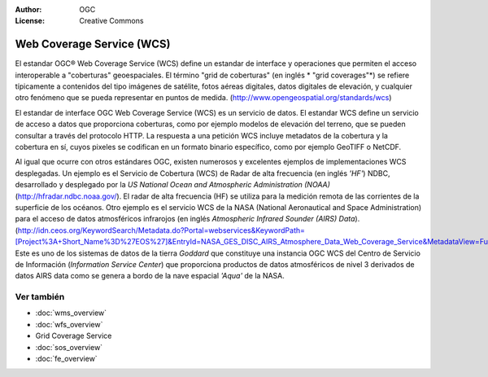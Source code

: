 .. Writing Tip:
  Writing tips describe what content should be in the following section.

.. Writing Tip:
  Metadatos de este documento

:Author: OGC
:License: Creative Commons

.. Writing Tip:
  The following becomes a HTML anchor for hyperlinking to this page

.. _wcs-overview:

.. Writing Tip: 
  Project logos are stored here:
    https://svn.osgeo.org/osgeo/livedvd/gisvm/trunk/doc/images/project_logos/
  and accessed here:
    ../../images/project_logos/<filename>
  A symbolic link to the images directory is created during the build process.

.. image:: ../../images/project_logos/logo-OGC-left.png
  :scale: 100 %
  :alt: OGC logo
  :align: right

.. image:: ../../images/project_logos/logo-OGC-right.png
  :scale: 100 %
  :alt: OGC logo
  :align: right

.. Writing Tip: Name of application

Web Coverage Service (WCS)
==========================

.. Writing Tip:
  1 parrafo o 2 definen lo que es el estandar.

El estandar OGC® Web Coverage Service (WCS) define un estandar de interface y operaciones que permiten el acceso interoperable a "coberturas" geoespaciales. El término "grid de coberturas" (en inglés * "grid coverages"*) se refiere típicamente a contenidos del tipo imágenes de satélite, fotos aéreas digitales, datos digitales de elevación, y cualquier otro fenómeno que se pueda representar en puntos de medida. (http://www.opengeospatial.org/standards/wcs)

.. image:: ../../images/standards/wcs.jpg
  :scale: 55%
  :alt: WCS in Context

El estandar de interface OGC Web Coverage Service (WCS) es un servicio de datos. El estandar WCS define un servicio de acceso a datos que proporciona coberturas, como por ejemplo modelos de elevación del terreno, que se pueden consultar a través del protocolo HTTP. La respuesta a una petición WCS incluye metadatos de la cobertura y la cobertura en sí, cuyos pixeles se codifican en un formato binario específico, como por ejemplo GeoTIFF o NetCDF. 

Al igual que ocurre con otros estándares OGC, existen numerosos y excelentes ejemplos de implementaciones WCS desplegadas. Un ejemplo es el Servicio de Cobertura (WCS) de Radar de alta frecuencia (en inglés *'HF'*) NDBC, desarrollado y desplegado por la *US National Ocean and Atmospheric Administration (NOAA)* (http://hfradar.ndbc.noaa.gov/). El radar de alta frecuencia (HF) se utiliza para la medición remota de las corrientes de la superficie de los océanos. Otro ejemplo es el servicio WCS de la NASA  (National Aeronautical and Space Administration) para el acceso de datos atmosféricos infrarojos (en inglés *Atmospheric Infrared Sounder (AIRS) Data*). (http://idn.ceos.org/KeywordSearch/Metadata.do?Portal=webservices&KeywordPath=[Project%3A+Short_Name%3D%27EOS%27]&EntryId=NASA_GES_DISC_AIRS_Atmosphere_Data_Web_Coverage_Service&MetadataView=Full&MetadataType=1&lbnode=mdlb1). Este es uno de los sistemas de datos de la tierra *Goddard* que constituye una instancia OGC WCS del Centro de Servicio de Información (*Information Service Center*) que proporciona productos de datos atmosféricos de nivel 3 derivados de datos AIRS data como se genera a bordo de la nave espacial *'Aqua'* de la NASA.

Ver también
--------

.. Writing Tip:
  Describe estandar similar

* :doc:`wms_overview`
* :doc:`wfs_overview`
* Grid Coverage Service
* :doc:`sos_overview`
* :doc:`fe_overview`
